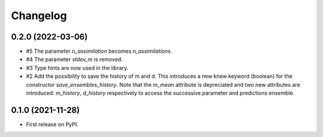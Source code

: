 ==============
Changelog
==============

0.2.0 (2022-03-06)
------------------

* #5 The parameter `n_assimilation` becomes `n_assimilations`.
* #4 The parameter `stdev_m` is removed.
* #3 Type hints are now used in the library.
* #2 Add the possibility to save the history of m and d. This introduces a new knew
  keyword (boolean) for the constructor `save_ensembles_history`. 
  Note that the `m_mean` attribute is depreciated and two new attributes are 
  introduced: `m_history`, `d_history` respectively to access the successive
  parameter and predictions ensemble. 


0.1.0 (2021-11-28)
------------------

* First release on PyPI.

